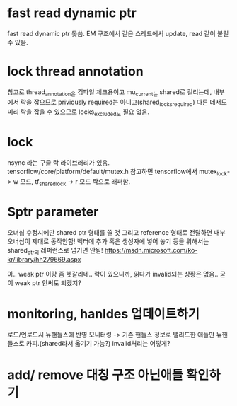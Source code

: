 * fast read dynamic ptr
 fast read dynamic ptr 못씀.
 EM 구조에서 같은 스레드에서 update, read 같이 불릴 수 있음.
* lock thread annotation
 참고로 thread_annotation은 컴파일 체크용이고
 mu_current_는 shared로 걸리는데,
 내부에서 락을 잡으므로 priviously required는 아니고(shared_locks_required)
 다른 데서도 미리 락을 잡을 수 있으므로 locks_excluded도 필요 없음.
* lock
 nsync 라는 구글 락 라이브러리가 있음.
 tensorflow/core/platform/default/mutex.h 참고하면
 tensorflow에서 mutex_lock-> w 모드,
 tf_shared_lock -> r 모드 락으로 래퍼함.

* Sptr parameter
오너십 수정시에만 shared ptr 형태를 쓸 것
그리고 reference 형태로 전달하면 내부 오너십이 제대로 동작안함!
벡터에 추가 혹은 생성자에 넣어 놓기 등을 위해서는 shared_ptr의 레퍼런스로 넘기면 안됨!
https://msdn.microsoft.com/ko-kr/library/hh279669.aspx

아.. weak ptr 이랑 좀 헷갈리네..
 락이 있으니까, 읽다가 invalid되는 상황은 없음.. 굳이 weak ptr 안써도 되겠지?


* monitoring, hanldes 업데이트하기
로드/언로드시 뉴핸들스에 반영
모니터링 -> 기존 핸들스 정보로 밸리드한 애들만 뉴핸들스로 카피.(shared라서 옮기기 가능?)
invalid처리는 어떻게?

* add/ remove 대칭 구조 아닌애들 확인하기
